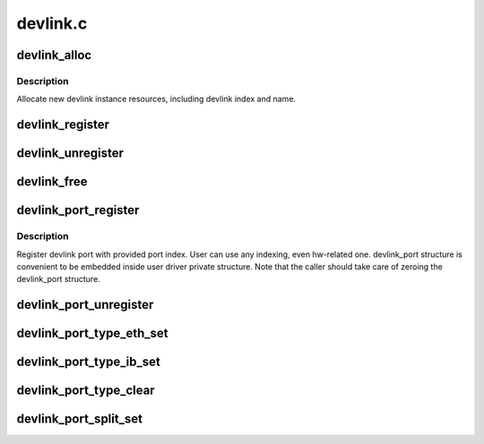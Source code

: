 .. -*- coding: utf-8; mode: rst -*-

=========
devlink.c
=========


.. _`devlink_alloc`:

devlink_alloc
=============

.. c:function:: struct devlink *devlink_alloc (const struct devlink_ops *ops, size_t priv_size)

    Allocate new devlink instance resources

    :param const struct devlink_ops \*ops:
        ops

    :param size_t priv_size:
        size of user private data



.. _`devlink_alloc.description`:

Description
-----------

Allocate new devlink instance resources, including devlink index
and name.



.. _`devlink_register`:

devlink_register
================

.. c:function:: int devlink_register (struct devlink *devlink, struct device *dev)

    Register devlink instance

    :param struct devlink \*devlink:
        devlink

    :param struct device \*dev:

        *undescribed*



.. _`devlink_unregister`:

devlink_unregister
==================

.. c:function:: void devlink_unregister (struct devlink *devlink)

    Unregister devlink instance

    :param struct devlink \*devlink:
        devlink



.. _`devlink_free`:

devlink_free
============

.. c:function:: void devlink_free (struct devlink *devlink)

    Free devlink instance resources

    :param struct devlink \*devlink:
        devlink



.. _`devlink_port_register`:

devlink_port_register
=====================

.. c:function:: int devlink_port_register (struct devlink *devlink, struct devlink_port *devlink_port, unsigned int port_index)

    Register devlink port

    :param struct devlink \*devlink:
        devlink

    :param struct devlink_port \*devlink_port:
        devlink port
        ``port_index``

    :param unsigned int port_index:

        *undescribed*



.. _`devlink_port_register.description`:

Description
-----------

Register devlink port with provided port index. User can use
any indexing, even hw-related one. devlink_port structure
is convenient to be embedded inside user driver private structure.
Note that the caller should take care of zeroing the devlink_port
structure.



.. _`devlink_port_unregister`:

devlink_port_unregister
=======================

.. c:function:: void devlink_port_unregister (struct devlink_port *devlink_port)

    Unregister devlink port

    :param struct devlink_port \*devlink_port:
        devlink port



.. _`devlink_port_type_eth_set`:

devlink_port_type_eth_set
=========================

.. c:function:: void devlink_port_type_eth_set (struct devlink_port *devlink_port, struct net_device *netdev)

    Set port type to Ethernet

    :param struct devlink_port \*devlink_port:
        devlink port

    :param struct net_device \*netdev:
        related netdevice



.. _`devlink_port_type_ib_set`:

devlink_port_type_ib_set
========================

.. c:function:: void devlink_port_type_ib_set (struct devlink_port *devlink_port, struct ib_device *ibdev)

    Set port type to InfiniBand

    :param struct devlink_port \*devlink_port:
        devlink port

    :param struct ib_device \*ibdev:
        related IB device



.. _`devlink_port_type_clear`:

devlink_port_type_clear
=======================

.. c:function:: void devlink_port_type_clear (struct devlink_port *devlink_port)

    Clear port type

    :param struct devlink_port \*devlink_port:
        devlink port



.. _`devlink_port_split_set`:

devlink_port_split_set
======================

.. c:function:: void devlink_port_split_set (struct devlink_port *devlink_port, u32 split_group)

    Set port is split

    :param struct devlink_port \*devlink_port:
        devlink port

    :param u32 split_group:
        split group - identifies group split port is part of

